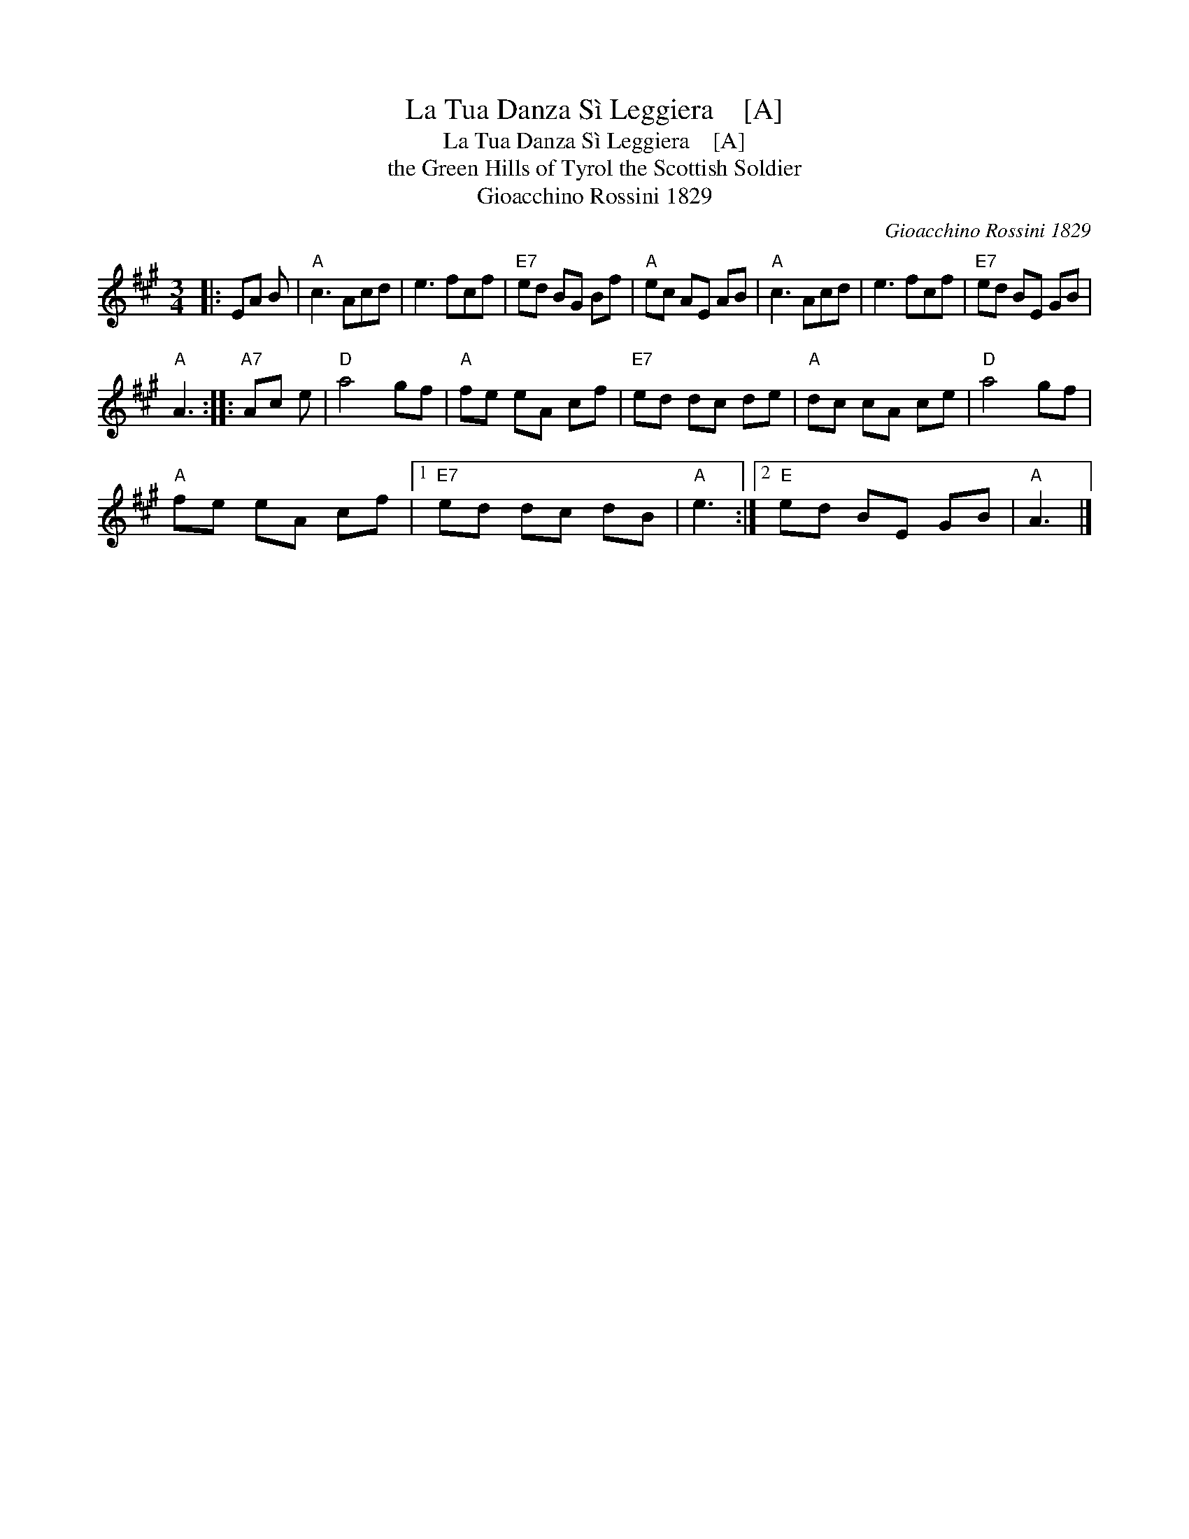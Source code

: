 X:1
T:La Tua Danza S\`i Leggiera    [A]
T:La Tua Danza S\`i Leggiera    [A]
T:the Green Hills of Tyrol the Scottish Soldier
T:Gioacchino Rossini 1829
C:Gioacchino Rossini 1829
L:1/8
M:3/4
K:A
V:1 treble 
V:1
|: EA B |"A" c3 Acd | e3 fcf |"E7" ed BG Bf |"A" ec AE AB |"A" c3 Acd | e3 fcf |"E7" ed BE GB | %8
"A" A3 ::"A7" Ac e |"D" a4 gf |"A" fe eA cf |"E7" ed dc de |"A" dc cA ce |"D" a4 gf | %15
"A" fe eA cf |1"E7" ed dc dB |"A" e3 :|2"E" ed BE GB |"A" A3 |] %20

